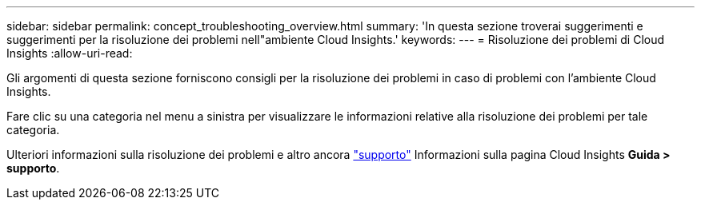 ---
sidebar: sidebar 
permalink: concept_troubleshooting_overview.html 
summary: 'In questa sezione troverai suggerimenti e suggerimenti per la risoluzione dei problemi nell"ambiente Cloud Insights.' 
keywords:  
---
= Risoluzione dei problemi di Cloud Insights
:allow-uri-read: 


[role="lead"]
Gli argomenti di questa sezione forniscono consigli per la risoluzione dei problemi in caso di problemi con l'ambiente Cloud Insights.

Fare clic su una categoria nel menu a sinistra per visualizzare le informazioni relative alla risoluzione dei problemi per tale categoria.

Ulteriori informazioni sulla risoluzione dei problemi e altro ancora link:concept_requesting_support.html["supporto"] Informazioni sulla pagina Cloud Insights *Guida > supporto*.
